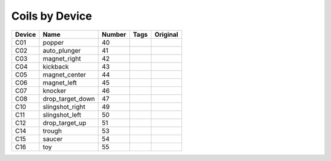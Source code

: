 .. Generated by tools/autodoc.py

==================
Coils by Device
==================

======  ================  ======  ====  ========
Device  Name              Number  Tags  Original
======  ================  ======  ====  ========
C01     popper            40                    
C02     auto_plunger      41                    
C03     magnet_right      42                    
C04     kickback          43                    
C05     magnet_center     44                    
C06     magnet_left       45                    
C07     knocker           46                    
C08     drop_target_down  47                    
C10     slingshot_right   49                    
C11     slingshot_left    50                    
C12     drop_target_up    51                    
C14     trough            53                    
C15     saucer            54                    
C16     toy               55                    
======  ================  ======  ====  ========
